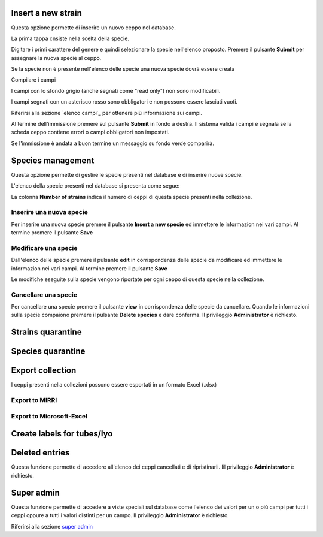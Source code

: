 

.. Administration tools


Insert a new strain
-------------------------------------------------

Questa opzione permette di inserire un nuovo ceppo nel database.

La prima tappa cnsiste nella scelta della specie.

.. image:: select_specie.png
    :alt: seleziona una specie
    :width: 80%

Digitare i primi carattere del genere e quindi selezionare la specie nell'elenco proposto.
Premere il pulsante **Submit** per assegnare la nuova specie al ceppo.


Se la specie non è presente nell'elenco delle specie una nuova specie dovrà essere creata


Compilare i campi

I campi con lo sfondo grigio (anche segnati come "read only") non sono modificabili.

.. image:: campi_read_only.png
    :alt: seleziona una specie
    :width: 80%

I campi segnati con un asterisco rosso sono obbligatori e non possono essere lasciati vuoti.

Riferirsi alla sezione `elenco campi`_ per ottenere più informazione sui campi.

Al termine dell'immissione premere sul pulsante **Submit** in fondo a destra. Il sistema valida i campi e segnala se la scheda ceppo contiene errori o campi obbligatori non impostati.


Se l'immissione è andata a buon termine un messaggio su fondo verde comparirà.



Species management
---------------------------------------------------

Questa opzione permette di gestire le specie presenti nel database e di inserire nuove specie.

L'elenco della specie presenti nel database si presenta come segue:

.. image:: elenco_specie.png
    :alt: seleziona una specie
    :width: 80%

La colonna **Number of strains** indica il numero di ceppi di questa specie presenti nella collezione.


Inserire una nuova specie
~~~~~~~~~~~~~~~~~~~~~~~~~~~~~~~~~~~~~~~~~~~~~~~~

Per inserire una nuova specie premere il pulsante **Insert a new specie** ed immettere le informazion nei vari campi.
Al termine premere il pulsante **Save**


Modificare una specie
~~~~~~~~~~~~~~~~~~~~~~~~~~~~~~~~~~~~~~~~~~~~~~~~


Dall'elenco delle specie premere il pulsante **edit** in corrispondenza delle specie da modificare ed immettere le informazion nei vari campi.
Al termine premere il pulsante **Save**

Le modifiche eseguite sulla specie vengono riportate per ogni ceppo di questa specie nella collezione.


Cancellare una specie
~~~~~~~~~~~~~~~~~~~~~~~~~~~~~~~~~~~~~~~~~~~~~~~~

Per cancellare una specie premere il pulsante **view** in corrispondenza delle specie da cancellare.
Quando le informazioni sulla specie compaiono premere il pulsante **Delete species** e dare conferma.
Il privileggio **Administrator** è richiesto.

.. image:: delete_species.png
    :alt: cancellare una specie
    :width: 80%




Strains quarantine
---------------------------------------------------




Species quarantine
---------------------------------------------------


Export collection
---------------------------------------------------

I ceppi presenti nella collezioni possono essere esportati in un formato Excel (.xlsx)


Export to MIRRI
~~~~~~~~~~~~~~~~~~~~~~~~~~~~~~~~~~~



Export to Microsoft-Excel
~~~~~~~~~~~~~~~~~~~~~~~~~~~~~~~~~~~



Create labels for tubes/lyo
---------------------------------------------------



Deleted entries
---------------------------------------------------

Questa funzione permette di accedere all'elenco dei ceppi cancellati e di ripristinarli.
Iil privileggio **Administrator** è richiesto.



Super admin
---------------------------------------------------


Questa funzione permette di accedere a viste speciali sul database come l'elenco dei valori per un o più campi per tutti i ceppi oppure a tutti i valori distinti per un campo.
Il privileggio **Administrator** è richiesto.

Riferirsi alla sezione `super admin`_

